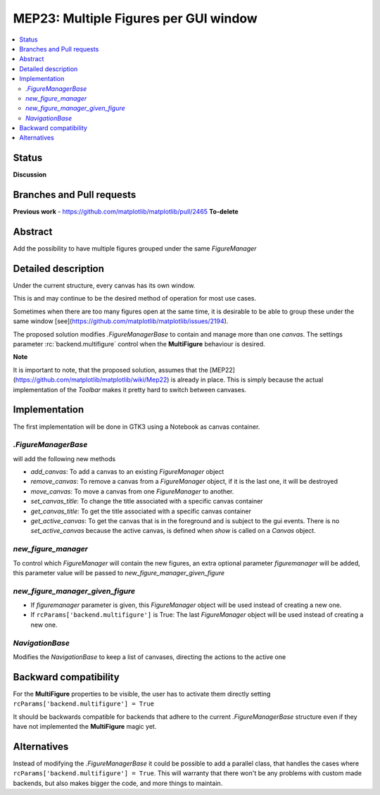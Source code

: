 ========================================
 MEP23: Multiple Figures per GUI window
========================================

.. contents::
   :local:



Status
======

**Discussion**

Branches and Pull requests
==========================

**Previous work**
- https://github.com/matplotlib/matplotlib/pull/2465 **To-delete**


Abstract
========

Add the possibility to have multiple figures grouped under the same
`FigureManager`

Detailed description
====================

Under the current structure, every canvas has its own window.

This is and may continue to be the desired method of operation for
most use cases.

Sometimes when there are too many figures open at the same time, it is
desirable to be able to group these under the same window
[see](https://github.com/matplotlib/matplotlib/issues/2194).

The proposed solution modifies `.FigureManagerBase` to contain and manage more
than one `canvas`.  The settings parameter :rc:`backend.multifigure` control
when the **MultiFigure** behaviour is desired.

**Note**

It is important to note, that the proposed solution, assumes that the
[MEP22](https://github.com/matplotlib/matplotlib/wiki/Mep22) is
already in place. This is simply because the actual implementation of
the `Toolbar` makes it pretty hard to switch between canvases.

Implementation
==============

The first implementation will be done in GTK3 using a Notebook as
canvas container.

`.FigureManagerBase`
--------------------

will add the following new methods

* `add_canvas`: To add a canvas to an existing `FigureManager` object
* `remove_canvas`: To remove a canvas from a `FigureManager` object,
  if it is the last one, it will be destroyed
* `move_canvas`: To move a canvas from one `FigureManager` to another.
* `set_canvas_title`: To change the title associated with a specific
  canvas container
* `get_canvas_title`: To get the title associated with a specific
  canvas container
* `get_active_canvas`: To get the canvas that is in the foreground and
  is subject to the gui events. There is no `set_active_canvas`
  because the active canvas, is defined when `show` is called on a
  `Canvas` object.

`new_figure_manager`
--------------------

To control which `FigureManager` will contain the new figures, an
extra optional parameter *figuremanager* will be added, this parameter
value will be passed to `new_figure_manager_given_figure`

`new_figure_manager_given_figure`
---------------------------------

* If *figuremanager* parameter is given, this `FigureManager` object
  will be used instead of creating a new one.
* If ``rcParams['backend.multifigure']`` is True: The last
  `FigureManager` object will be used instead of creating a new one.

`NavigationBase`
----------------

Modifies the `NavigationBase` to keep a list of canvases, directing
the actions to the active one

Backward compatibility
======================

For the **MultiFigure** properties to be visible, the user has to
activate them directly setting ``rcParams['backend.multifigure'] =
True``

It should be backwards compatible for backends that adhere to the
current `.FigureManagerBase` structure even if they have not
implemented the **MultiFigure** magic yet.


Alternatives
============

Instead of modifying the `.FigureManagerBase` it could be possible to add
a parallel class, that handles the cases where
``rcParams['backend.multifigure'] = True``.  This will warranty that
there won't be any problems with custom made backends, but also makes
bigger the code, and more things to maintain.
